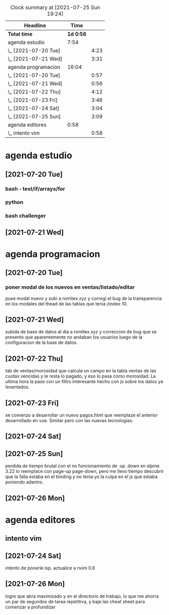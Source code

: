 #+BEGIN: clocktable :scope file :maxlevel 2
#+CAPTION: Clock summary at [2021-07-25 Sun 19:24]
| Headline             |      Time |      |
|----------------------+-----------+------|
| *Total time*         | *1d 0:56* |      |
|----------------------+-----------+------|
| agenda estudio       |      7:54 |      |
| \_  [2021-07-20 Tue] |           | 4:23 |
| \_  [2021-07-21 Wed] |           | 3:31 |
| agenda programacion  |     16:04 |      |
| \_  [2021-07-20 Tue] |           | 0:57 |
| \_  [2021-07-21 Wed] |           | 0:56 |
| \_  [2021-07-22 Thu] |           | 4:12 |
| \_  [2021-07-23 Fri] |           | 3:46 |
| \_  [2021-07-24 Sat] |           | 3:04 |
| \_  [2021-07-25 Sun] |           | 3:09 |
| agenda editores      |      0:58 |      |
| \_  intento vim      |           | 0:58 |
#+END:

* agenda estudio
** [2021-07-20 Tue]
*** bash - test/if/arrays/for
    :LOGBOOK:
    CLOCK: [2021-07-20 Tue 12:24]--[2021-07-20 Tue 12:52] =>  0:28
    CLOCK: [2021-07-20 Tue 11:28]--[2021-07-20 Tue 12:13] =>  0:45
    :END:
*** python 
    :LOGBOOK:
    CLOCK: [2021-07-20 Tue 17:34]--[2021-07-20 Tue 18:40] =>  1:06
    CLOCK: [2021-07-20 Tue 14:08]--[2021-07-20 Tue 14:50] =>  0:42
    :END:
*** bash challenger
    :LOGBOOK:
    CLOCK: [2021-07-20 Tue 18:51]--[2021-07-20 Tue 20:13] =>  1:22
    :END:
** [2021-07-21 Wed]
   :LOGBOOK:
   CLOCK: [2021-07-21 Wed 17:35]--[2021-07-21 Wed 18:53] =>  1:18
   CLOCK: [2021-07-21 Wed 13:50]--[2021-07-21 Wed 14:39] =>  0:49
   CLOCK: [2021-07-21 Wed 11:17]--[2021-07-21 Wed 12:10] =>  0:53
   CLOCK: [2021-07-21 Wed 11:02]--[2021-07-21 Wed 11:09] =>  0:07
   CLOCK: [2021-07-21 Wed 10:26]--[2021-07-21 Wed 10:50] =>  0:24
   :END:
* agenda programacion
** [2021-07-20 Tue]
*** poner modal de los nuevos en ventas/listado/editar
    :LOGBOOK:
    CLOCK: [2021-07-20 Tue 15:20]--[2021-07-20 Tue 16:17] =>  0:57
    :END:
    puse modal nuevo y subi a romitex.xyz y corregi el bug de la
    transparencia en los modales del thead de las tablas que tenia
    zindex 10. 
** [2021-07-21 Wed]
   :LOGBOOK:
   CLOCK: [2021-07-21 Wed 15:45]--[2021-07-21 Wed 16:41] =>  0:56
   :END:
   subida de base de datos al dia a romitex.xyz y correccion de bug
   que se presento que aparentemente no andaban los usuarios luego de
   la configuracion de la base de datos.
** [2021-07-22 Thu]
   :LOGBOOK:
   CLOCK: [2021-07-22 Thu 15:01]--[2021-07-22 Thu 16:02] =>  1:01
   CLOCK: [2021-07-22 Thu 09:51]--[2021-07-22 Thu 13:02] =>  3:11
   :END:
   tab de ventas/morosidad que calcula un campo en la tabla ventas de
   las cuotas vencidas y le resta lo pagado, y eso lo pasa como
   morosidad.
   La ultima hora la pase con un filtro interesante hecho con js sobre
   los datos ya levantados.
** [2021-07-23 Fri]
   :LOGBOOK:
   CLOCK: [2021-07-23 Fri 17:22]--[2021-07-23 Fri 17:50] =>  0:28
   CLOCK: [2021-07-23 Fri 14:44]--[2021-07-23 Fri 17:02] =>  2:18
   CLOCK: [2021-07-23 Fri 09:09]--[2021-07-23 Fri 10:09] =>  1:00
   :END:
    se comenzo a desarrollar un nuevo pagos.html que reemplaze el anterior
    desarrollado en vue. Similar pero con las nuevas tecnologias.
** [2021-07-24 Sat]
   :LOGBOOK:
   CLOCK: [2021-07-24 Sat 18:40]--[2021-07-24 Sat 19:29] =>  0:49
   CLOCK: [2021-07-24 Sat 15:46]--[2021-07-24 Sat 16:46] =>  1:00
   CLOCK: [2021-07-24 Sat 14:43]--[2021-07-24 Sat 15:10] =>  0:27
   CLOCK: [2021-07-24 Sat 12:34]--[2021-07-24 Sat 13:22] =>  0:48
   :END:
** [2021-07-25 Sun]
   :LOGBOOK:
   CLOCK: [2021-07-25 Sun 17:45]--[2021-07-25 Sun 18:44] =>  0:59
   CLOCK: [2021-07-25 Sun 16:14]--[2021-07-25 Sun 17:11] =>  0:57
   CLOCK: [2021-07-25 Sun 14:30]--[2021-07-25 Sun 14:53] =>  0:23
   CLOCK: [2021-07-25 Sun 12:25]--[2021-07-25 Sun 13:15] =>  0:50
   :END:
perdida de tiempo brutal con el no funcionamiento de .up .down en
alpine 3.22 lo reemplace con page-up page-down, pero me llevo tiempo
descubrir que la falla estaba en el binding y no tenia yo la culpa en
el js que estaba poniendo adentro.
** [2021-07-26 Mon]
   :PROPERTIES:
   :ORDERED:  t
   :END:
   :LOGBOOK:
   CLOCK: [2021-07-26 Mon 12:45]--[2021-07-26 Mon 13:40] =>  0:55
   CLOCK: [2021-07-26 Mon 11:10]--[2021-07-26 Mon 12:10] =>  1:00
   :END:

* agenda editores 
** intento vim
** [2021-07-24 Sat]
   :LOGBOOK:
   CLOCK: [2021-07-24 Sat 11:35]--[2021-07-24 Sat 12:33] =>  0:58
   :END:
   intento de ponerle lsp. actualice a nvim 0.6
** [2021-07-26 Mon]
   :LOGBOOK:
   CLOCK: [2021-07-26 Mon 09:50]--[2021-07-26 Mon 10:26] =>  0:36
   :END:
   logre que abra maximizado y en el directorio de trabajo, lo que me
   ahorra un par de segundos de tarea repetitiva, y baje las cheat
   sheet para comenzar a profundizar
